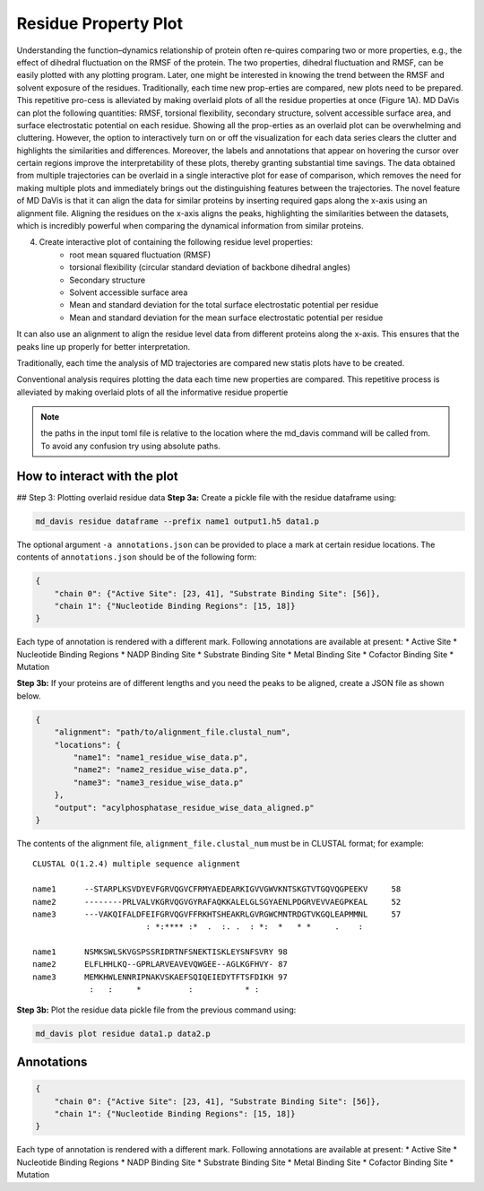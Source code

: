 Residue Property Plot
=====================

Understanding the function–dynamics relationship of protein often re-quires comparing two or more properties, e.g., the effect of dihedral fluctuation on the RMSF of the protein. The two properties, dihedral fluctuation and RMSF, can be easily plotted with any plotting program. Later, one might be interested in knowing the trend between the RMSF and solvent exposure of the residues. Traditionally, each time new prop-erties are compared, new plots need to be prepared. This repetitive pro-cess is alleviated by making overlaid plots of all the residue properties at once (Figure 1A). MD DaVis can plot the following quantities: RMSF, torsional flexibility, secondary structure, solvent accessible surface area, and surface electrostatic potential on each residue. Showing all the prop-erties as an overlaid plot can be overwhelming and cluttering. However, the option to interactively turn on or off the visualization for each data series clears the clutter and highlights the similarities and differences. Moreover, the labels and annotations that appear on hovering the cursor over certain regions improve the interpretability of these plots, thereby granting substantial time savings.
The data obtained from multiple trajectories can be overlaid in a single interactive plot for ease of comparison, which removes the need for making multiple plots and immediately brings out the distinguishing features between the trajectories. The novel feature of MD DaVis is that it can align the data for similar proteins by inserting required gaps along the x-axis using an alignment file. Aligning the residues on the x-axis aligns the peaks, highlighting the similarities between the datasets, which is incredibly powerful when comparing the dynamical information from similar proteins.

4. Create interactive plot of containing the following residue level properties:
    * root mean squared fluctuation (RMSF)
    * torsional flexibility (circular standard deviation of backbone dihedral angles)
    * Secondary structure
    * Solvent accessible surface area
    * Mean and standard deviation for the total surface     electrostatic potential per residue
    * Mean and standard deviation for the mean surface electrostatic potential per residue

It can also use an alignment to align the residue level data from different proteins along the x-axis. This ensures that the peaks line up properly for better interpretation.

Traditionally, each time the analysis of MD trajectories are compared new statis plots have to be created.

Conventional analysis requires plotting the data each time new properties are compared. This repetitive process is alleviated by making overlaid plots of all the informative residue propertie

.. note:: the paths in the input toml file is relative to the location where the md_davis command will be called from. To avoid any confusion try using absolute paths.

How to interact with the plot
-----------------------------

## Step 3: Plotting overlaid residue data
**Step 3a:** Create a pickle file with the residue dataframe using:

.. code-block:: bash

    md_davis residue dataframe --prefix name1 output1.h5 data1.p

The optional argument ``-a annotations.json`` can be provided to place a mark at certain residue locations. The contents of ``annotations.json`` should be of the following form:

.. code-block:: toml

    {
        "chain 0": {"Active Site": [23, 41], "Substrate Binding Site": [56]},
        "chain 1": {"Nucleotide Binding Regions": [15, 18]}
    }

Each type of annotation is rendered with a different mark. Following annotations are available at present:
* Active Site
* Nucleotide Binding Regions
* NADP Binding Site
* Substrate Binding Site
* Metal Binding Site
* Cofactor Binding Site
* Mutation

**Step 3b:** If your proteins are of different lengths and you need the peaks to be aligned, create a JSON file as shown below.

.. code-block:: toml

    {
        "alignment": "path/to/alignment_file.clustal_num",
        "locations": {
            "name1": "name1_residue_wise_data.p",
            "name2": "name2_residue_wise_data.p",
            "name3": "name3_residue_wise_data.p"
        },
        "output": "acylphosphatase_residue_wise_data_aligned.p"
    }


The contents of the alignment file, ``alignment_file.clustal_num`` must be in CLUSTAL format; for example::

    CLUSTAL O(1.2.4) multiple sequence alignment

    name1      --STARPLKSVDYEVFGRVQGVCFRMYAEDEARKIGVVGWVKNTSKGTVTGQVQGPEEKV	58
    name2      --------PRLVALVKGRVQGVGYRAFAQKKALELGLSGYAENLPDGRVEVVAEGPKEAL	52
    name3      ---VAKQIFALDFEIFGRVQGVFFRKHTSHEAKRLGVRGWCMNTRDGTVKGQLEAPMMNL	57
                            : *:**** :*  .  :. .  : *:  *   * *     .    :

    name1      NSMKSWLSKVGSPSSRIDRTNFSNEKTISKLEYSNFSVRY	98
    name2      ELFLHHLKQ--GPRLARVEAVEVQWGEE--AGLKGFHVY-	87
    name3      MEMKHWLENNRIPNAKVSKAEFSQIQEIEDYTFTSFDIKH	97
                :   :     *          :           * :


**Step 3b:** Plot the residue data pickle file from the previous command using:

.. code-block:: bash

    md_davis plot residue data1.p data2.p



Annotations
-----------

.. code-block:: toml

    {
        "chain 0": {"Active Site": [23, 41], "Substrate Binding Site": [56]},
        "chain 1": {"Nucleotide Binding Regions": [15, 18]}
    }

Each type of annotation is rendered with a different mark. Following annotations are available at present:
* Active Site
* Nucleotide Binding Regions
* NADP Binding Site
* Substrate Binding Site
* Metal Binding Site
* Cofactor Binding Site
* Mutation
